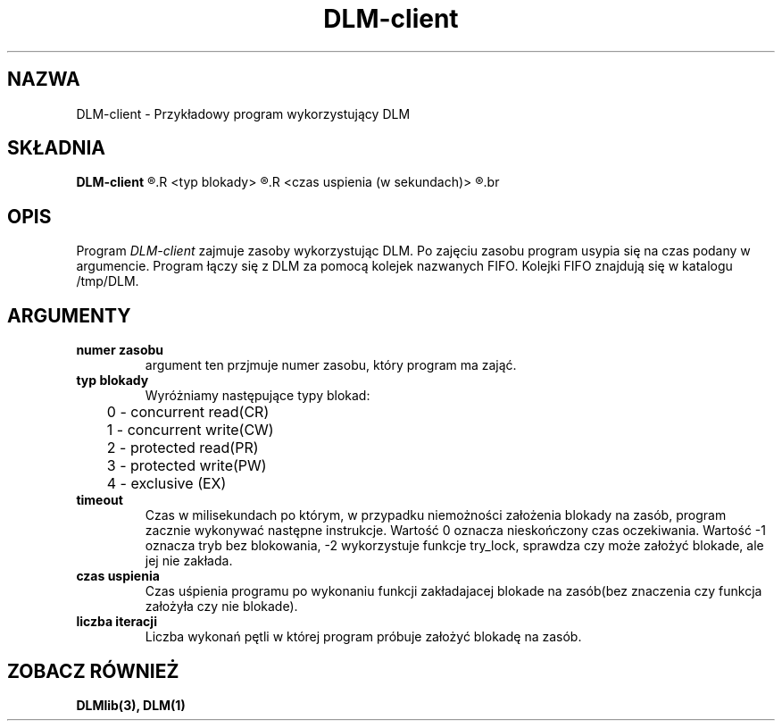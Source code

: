 .\" Autorzy Marcin Cieślikowski Paweł Goździkowski Marek Jasiński
.TH DLM-client 1 "" "" "wersja 1.0"
.SH NAZWA
DLM-client \- Przykładowy program wykorzystujący DLM
.SH SKŁADNIA
.B DLM-client
.R <numer zasobu>
.R <typ blokady>
.R <timeout (w milisekundach)>
.R <czas uspienia (w sekundach)>
.R <liczba iteracji>
.br
.SH OPIS
Program 
.I DLM-client
zajmuje zasoby wykorzystując DLM. Po zajęciu zasobu program usypia się na
czas podany w argumencie. Program łączy się z DLM za pomocą kolejek nazwanych FIFO.
Kolejki FIFO znajdują się w katalogu /tmp/DLM. 

.SH ARGUMENTY
.TP
.B numer zasobu
argument ten przjmuje numer zasobu, który program ma zająć.
.TP
.B typ blokady
Wyróżniamy następujące typy blokad:
.nf
	0 - concurrent read(CR)
	1 - concurrent write(CW)
	2 - protected read(PR)
	3 - protected write(PW)
	4 - exclusive (EX)
.fi
.TP
.B timeout
Czas w milisekundach po którym, w przypadku niemożności założenia blokady na zasób, program zacznie wykonywać następne instrukcje. Wartość 0 oznacza nieskończony czas oczekiwania. Wartość -1 oznacza tryb bez blokowania,
-2 wykorzystuje funkcje try_lock, sprawdza czy może założyć blokade, ale jej nie zakłada.
.br
.TP
.B czas uspienia
Czas uśpienia programu po wykonaniu funkcji zakładajacej blokade na zasób(bez znaczenia czy funkcja założyła czy nie blokade).
.br
.TP
.B liczba iteracji
Liczba wykonań pętli w której program próbuje założyć blokadę na zasób.

.SH "ZOBACZ RÓWNIEŻ"
.BR DLMlib(3),
.BR DLM(1)

